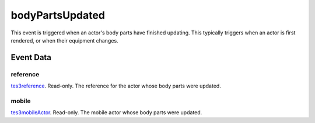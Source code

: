 bodyPartsUpdated
====================================================================================================

This event is triggered when an actor's body parts have finished updating. This typically triggers when an actor is first rendered, or when their equipment changes.

Event Data
----------------------------------------------------------------------------------------------------

reference
~~~~~~~~~~~~~~~~~~~~~~~~~~~~~~~~~~~~~~~~~~~~~~~~~~~~~~~~~~~~~~~~~~~~~~~~~~~~~~~~~~~~~~~~~~~~~~~~~~~~

`tes3reference`_. Read-only. The reference for the actor whose body parts were updated.

mobile
~~~~~~~~~~~~~~~~~~~~~~~~~~~~~~~~~~~~~~~~~~~~~~~~~~~~~~~~~~~~~~~~~~~~~~~~~~~~~~~~~~~~~~~~~~~~~~~~~~~~

`tes3mobileActor`_. Read-only. The mobile actor whose body parts were updated.

.. _`tes3mobileActor`: ../../lua/type/tes3mobileActor.html
.. _`tes3reference`: ../../lua/type/tes3reference.html
